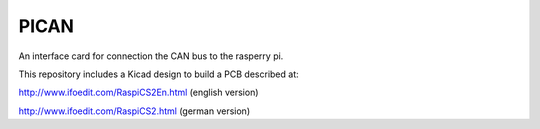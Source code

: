 PICAN
=====

An interface card for connection the CAN bus to the rasperry pi.

This repository includes a Kicad design to build a PCB described at:

http://www.ifoedit.com/RaspiCS2En.html (english version)

http://www.ifoedit.com/RaspiCS2.html (german version)
